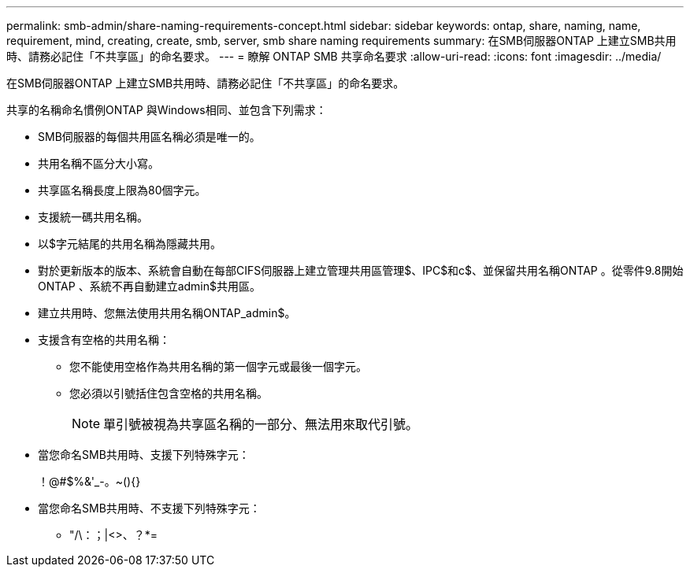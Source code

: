 ---
permalink: smb-admin/share-naming-requirements-concept.html 
sidebar: sidebar 
keywords: ontap, share, naming, name, requirement, mind, creating, create, smb, server, smb share naming requirements 
summary: 在SMB伺服器ONTAP 上建立SMB共用時、請務必記住「不共享區」的命名要求。 
---
= 瞭解 ONTAP SMB 共享命名要求
:allow-uri-read: 
:icons: font
:imagesdir: ../media/


[role="lead"]
在SMB伺服器ONTAP 上建立SMB共用時、請務必記住「不共享區」的命名要求。

共享的名稱命名慣例ONTAP 與Windows相同、並包含下列需求：

* SMB伺服器的每個共用區名稱必須是唯一的。
* 共用名稱不區分大小寫。
* 共享區名稱長度上限為80個字元。
* 支援統一碼共用名稱。
* 以$字元結尾的共用名稱為隱藏共用。
* 對於更新版本的版本、系統會自動在每部CIFS伺服器上建立管理共用區管理$、IPC$和c$、並保留共用名稱ONTAP 。從零件9.8開始ONTAP 、系統不再自動建立admin$共用區。
* 建立共用時、您無法使用共用名稱ONTAP_admin$。
* 支援含有空格的共用名稱：
+
** 您不能使用空格作為共用名稱的第一個字元或最後一個字元。
** 您必須以引號括住包含空格的共用名稱。
+
[NOTE]
====
單引號被視為共享區名稱的一部分、無法用來取代引號。

====


* 當您命名SMB共用時、支援下列特殊字元：
+
！@#$%&'_-。~(){}

* 當您命名SMB共用時、不支援下列特殊字元：
+
** "/\：；|<>、？*=



